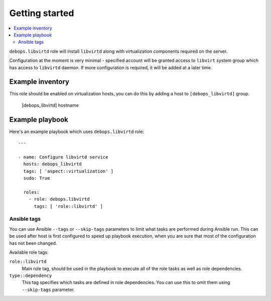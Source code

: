 Getting started
===============

.. contents::
   :local:

``debops.libvirtd`` role will install ``libvirtd`` along with virtualization
components required on the server.

Configuration at the moment is very minimal - specified account will be granted
access to ``libvirt`` system group which has access to ``libvirtd`` daemon. If
more configuration is required, it will be added at a later time.

Example inventory
-----------------

This role should be enabled on virtualization hosts, you can do this by adding
a host to ``[debops_libvirtd]`` group.

    [debops_libvirtd]
    hostname

Example playbook
----------------

Here's an example playbook which uses ``debops.libvirtd`` role::

    ---

    - name: Configure libvirtd service
      hosts: debops_libvirtd
      tags: [ 'aspect::virtualization' ]
      sudo: True

      roles:
        - role: debops.libvirtd
          tags: [ 'role::libvirtd' ]

Ansible tags
~~~~~~~~~~~~

You can use Ansible ``--tags`` or ``--skip-tags`` parameters to limit what
tasks are performed during Ansible run. This can be used after host is first
configured to speed up playbook execution, when you are sure that most of the
configuration has not been changed.

Available role tags:

``role::libvirtd``
  Main role tag, should be used in the playbook to execute all of the role
  tasks as well as role dependencies.

``type::dependency``
  This tag specifies which tasks are defined in role dependencies. You can use
  this to omit them using ``--skip-tags`` parameter.

